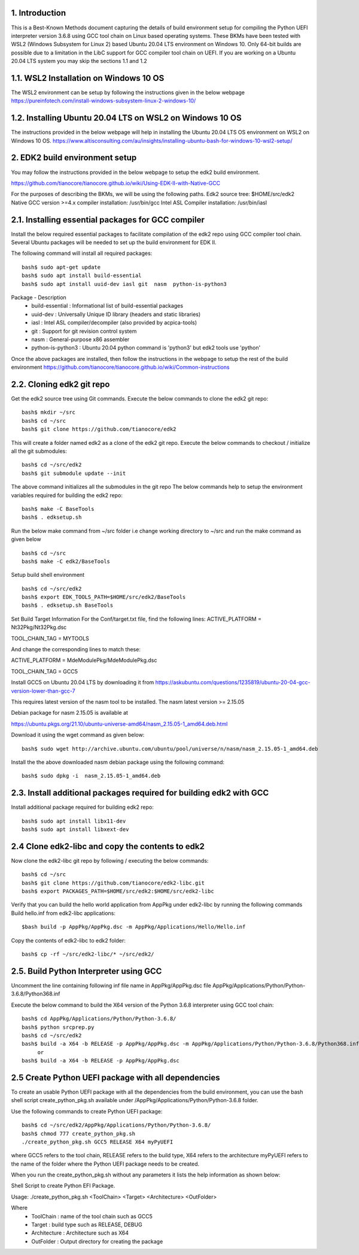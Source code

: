 1. Introduction
---------------
This is a Best-Known Methods document capturing the details of build environment setup for compiling the Python UEFI
interpreter version 3.6.8 using GCC tool chain on Linux based operating systems. These BKMs have been tested with WSL2
(Windows Subsystem for Linux 2) based Ubuntu 20.04 LTS environment on Windows 10. Only 64-bit builds are possible due
to a limitation in the LibC support for GCC compiler tool chain on UEFI. If you are working on a Ubuntu 20.04 LTS system
you may skip the sections 1.1 and 1.2


1.1.  WSL2 Installation on Windows 10 OS
----------------------------------------

The WSL2 environment can be setup by following the instructions given in the below webpage
https://pureinfotech.com/install-windows-subsystem-linux-2-windows-10/

1.2.  Installing Ubuntu 20.04 LTS on WSL2 on Windows 10 OS
----------------------------------------------------------

The instructions provided in the below webpage will help in installing the Ubuntu 20.04 LTS OS environment on WSL2 on Windows 10 OS.
https://www.altisconsulting.com/au/insights/installing-ubuntu-bash-for-windows-10-wsl2-setup/

2. EDK2 build environment setup
-------------------------------

You may follow the instructions provided in the below webpage to setup the edk2 build environment.

https://github.com/tianocore/tianocore.github.io/wiki/Using-EDK-II-with-Native-GCC

For the purposes of describing the BKMs, we will be using the following paths.
Edk2 source tree: $HOME/src/edk2
Native GCC version >=4.x compiler installation: /usr/bin/gcc
Intel ASL Compiler installation:  /usr/bin/iasl


2.1.  Installing essential packages for GCC compiler
----------------------------------------------------

Install the below required essential packages to facilitate compilation of the edk2 repo using GCC compiler tool chain.
Several Ubuntu packages will be needed to set up the build environment for EDK II.

The following command will install all required packages::

        bash$ sudo apt-get update
        bash$ sudo apt install build-essential
        bash$ sudo apt install uuid-dev iasl git  nasm  python-is-python3

Package - Description
    * build-essential : Informational list of build-essential packages
    * uuid-dev : Universally Unique ID library (headers and static libraries)
    * iasl : Intel ASL compiler/decompiler (also provided by acpica-tools)
    * git : Support for git revision control system
    * nasm : General-purpose x86 assembler
    * python-is-python3 : Ubuntu 20.04 python command is 'python3' but edk2 tools use 'python'

Once the above packages are installed, then follow the instructions in the webpage to setup the rest of the build
environment
https://github.com/tianocore/tianocore.github.io/wiki/Common-instructions


2.2.  Cloning edk2 git repo
---------------------------

Get the edk2 source tree using Git commands.
Execute the below commands to clone the edk2 git repo::
        bash$ mkdir ~/src
        bash$ cd ~/src
        bash$ git clone https://github.com/tianocore/edk2

This will create a folder named edk2 as a clone of the edk2 git repo.
Execute the below commands to checkout / initialize all the git submodules::
        bash$ cd ~/src/edk2
        bash$ git submodule update --init

The above command initializes all the submodules in the git repo
The below commands help to setup the environment variables required for building the edk2 repo::

        bash$ make -C BaseTools
        bash$ . edksetup.sh

Run the below make command from ~/src folder i.e change working directory to ~/src and run the make command as given below ::

        bash$ cd ~/src
        bash$ make -C edk2/BaseTools

Setup build shell environment ::

        bash$ cd ~/src/edk2
        bash$ export EDK_TOOLS_PATH=$HOME/src/edk2/BaseTools
        bash$ . edksetup.sh BaseTools


Set Build Target Information
For the Conf/target.txt file, find the following lines:
ACTIVE_PLATFORM       = Nt32Pkg/Nt32Pkg.dsc

TOOL_CHAIN_TAG        = MYTOOLS

And change the corresponding lines to match these:

ACTIVE_PLATFORM       = MdeModulePkg/MdeModulePkg.dsc

TOOL_CHAIN_TAG        = GCC5

Install GCC5 on Ubuntu 20.04 LTS by downloading it from
https://askubuntu.com/questions/1235819/ubuntu-20-04-gcc-version-lower-than-gcc-7

This requires latest version of the nasm tool to be installed.
The nasm latest version >= 2.15.05

Debian package for nasm 2.15.05 is available at

https://ubuntu.pkgs.org/21.10/ubuntu-universe-amd64/nasm_2.15.05-1_amd64.deb.html

Download it using the wget command as given below::

        bash$ sudo wget http://archive.ubuntu.com/ubuntu/pool/universe/n/nasm/nasm_2.15.05-1_amd64.deb


Install the the above downloaded nasm debian package using the following command::

        bash$ sudo dpkg -i  nasm_2.15.05-1_amd64.deb

2.3.  Install additional packages required for building edk2 with GCC
---------------------------------------------------------------------

Install additional package required for building edk2 repo::

        bash$ sudo apt install libx11-dev
        bash$ sudo apt install libxext-dev


2.4  Clone edk2-libc and copy the contents to edk2
--------------------------------------------------

Now clone the edk2-libc git repo by following / executing the below commands::

        bash$ cd ~/src
        bash$ git clone https://github.com/tianocore/edk2-libc.git
        bash$ export PACKAGES_PATH=$HOME/src/edk2:$HOME/src/edk2-libc


Verify that you can build the hello world application from AppPkg under edk2-libc by running the following commands
Build hello.inf from edk2-libc applications::

        $bash build -p AppPkg/AppPkg.dsc -m AppPkg/Applications/Hello/Hello.inf

Copy the contents of edk2-libc to edk2 folder::

        bash$ cp -rf ~/src/edk2-libc/* ~/src/edk2/

2.5.  Build Python Interpreter using GCC
----------------------------------------
Uncomment the line containing following inf file name in AppPkg/AppPkg.dsc file
AppPkg/Applications/Python/Python-3.6.8/Python368.inf

Execute the below command to build the X64 version of the Python 3.6.8 interpreter using GCC tool chain::

        bash$ cd AppPkg/Applications/Python/Python-3.6.8/
        bash$ python srcprep.py
        bash$ cd ~/src/edk2
        bash$ build -a X64 -b RELEASE -p AppPkg/AppPkg.dsc -m AppPkg/Applications/Python/Python-3.6.8/Python368.inf
             or
        bash$ build -a X64 -b RELEASE -p AppPkg/AppPkg.dsc


2.5  Create Python UEFI package with all dependencies
-----------------------------------------------------

To create an usable Python UEFI package with all the dependencies from the build environment,
you can use the bash shell script create_python_pkg.sh available under /AppPkg/Applications/Python/Python-3.6.8
folder.

Use the following commands to create Python UEFI package::

        bash$ cd ~/src/edk2/AppPkg/Applications/Python/Python-3.6.8/
        bash$ chmod 777 create_python_pkg.sh
        ./create_python_pkg.sh GCC5 RELEASE X64 myPyUEFI

where GCC5 refers to the tool chain, RELEASE refers to the build type, X64 refers to the architecture
myPyUEFI refers to the name of the folder where the Python UEFI package needs to be created.

When you run the create_python_pkg.sh without any parameters it lists the help
information as shown below:

Shell Script to create Python EFI Package.

Usage: ./create_python_pkg.sh <ToolChain> <Target> <Architecture> <OutFolder>

Where
    * ToolChain     :  name of the tool chain such as GCC5
    * Target        :  build type such as RELEASE, DEBUG
    * Architecture  :  Architecture such as X64
    * OutFolder     :  Output directory for creating the package
